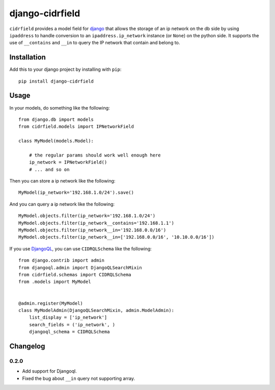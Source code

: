 .. -*- restructuredtext -*-

django-cidrfield
================

``cidrfield`` provides a model field for 
`django <https://www.djangoproject.com>`_
that allows the storage of an ip network on the db side by using ``ipaddress`` 
to handle conversion to an ``ipaddress.ip_network`` instance (or ``None``) 
on the python side. It supports the use of ``__contains`` and ``__in`` 
to query the IP network that contain and belong to.



Installation
------------

Add this to your django project by installing with ``pip``: ::
    
    pip install django-cidrfield



Usage
-----

In your models, do something like the following: ::
    
	from django.db import models
	from cidrfield.models import IPNetworkField

	class MyModel(models.Model):

	    # the regular params should work well enough here
	    ip_network = IPNetworkField()
	    # ... and so on


Then you can store a ip network like the following::
    
    
	MyModel(ip_network='192.168.1.0/24').save()


And you can query a ip network like the following::
    
    
	MyModel.objects.filter(ip_network='192.168.1.0/24')
	MyModel.objects.filter(ip_network__contains='192.168.1.1')
	MyModel.objects.filter(ip_network__in='192.168.0.0/16')
	MyModel.objects.filter(ip_network__in=['192.168.0.0/16', '10.10.0.0/16'])


If you use `DjangoQL <https://pypi.org/project/djangoql/>`_, you can use ``CIDRQLSchema`` like the following::
    
    
	from django.contrib import admin
	from djangoql.admin import DjangoQLSearchMixin
	from cidrfield.schemas import CIDRQLSchema
	from .models import MyModel
	
	
	@admin.register(MyModel)
	class MyModelAdmin(DjangoQLSearchMixin, admin.ModelAdmin):
	    list_display = ['ip_network']
	    search_fields = ('ip_network', )
	    djangoql_schema = CIDRQLSchema


Changelog
---------

0.2.0
>>>>>

- Add support for Djangoql.
- Fixed the bug about ``__in`` query not supporting array.
